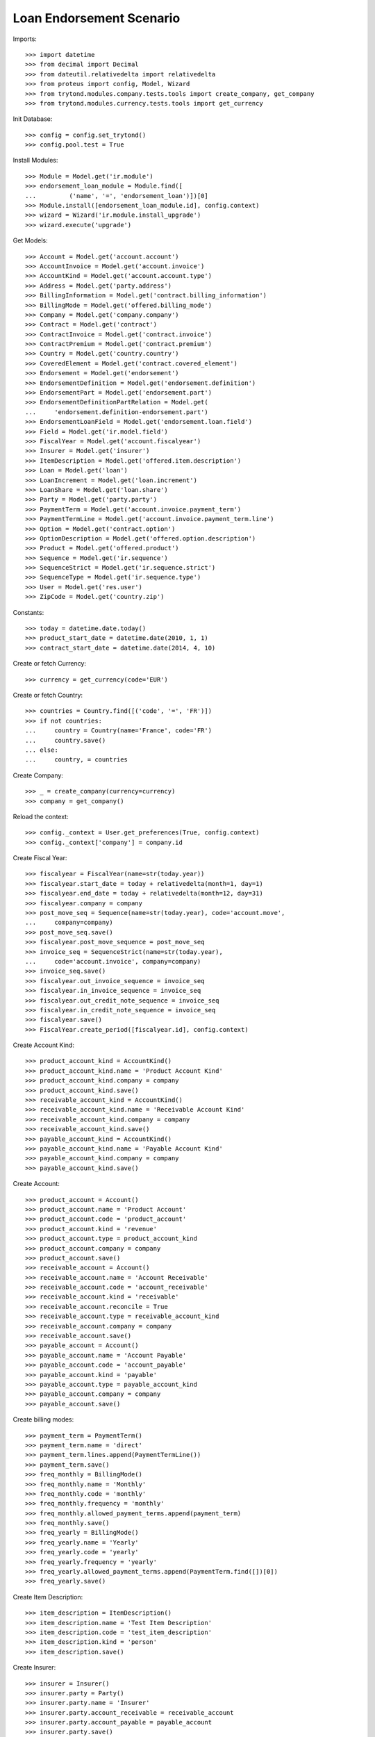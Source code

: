 ==========================
Loan Endorsement Scenario
==========================

Imports::

    >>> import datetime
    >>> from decimal import Decimal
    >>> from dateutil.relativedelta import relativedelta
    >>> from proteus import config, Model, Wizard
    >>> from trytond.modules.company.tests.tools import create_company, get_company
    >>> from trytond.modules.currency.tests.tools import get_currency

Init Database::

    >>> config = config.set_trytond()
    >>> config.pool.test = True

Install Modules::

    >>> Module = Model.get('ir.module')
    >>> endorsement_loan_module = Module.find([
    ...         ('name', '=', 'endorsement_loan')])[0]
    >>> Module.install([endorsement_loan_module.id], config.context)
    >>> wizard = Wizard('ir.module.install_upgrade')
    >>> wizard.execute('upgrade')

Get Models::

    >>> Account = Model.get('account.account')
    >>> AccountInvoice = Model.get('account.invoice')
    >>> AccountKind = Model.get('account.account.type')
    >>> Address = Model.get('party.address')
    >>> BillingInformation = Model.get('contract.billing_information')
    >>> BillingMode = Model.get('offered.billing_mode')
    >>> Company = Model.get('company.company')
    >>> Contract = Model.get('contract')
    >>> ContractInvoice = Model.get('contract.invoice')
    >>> ContractPremium = Model.get('contract.premium')
    >>> Country = Model.get('country.country')
    >>> CoveredElement = Model.get('contract.covered_element')
    >>> Endorsement = Model.get('endorsement')
    >>> EndorsementDefinition = Model.get('endorsement.definition')
    >>> EndorsementPart = Model.get('endorsement.part')
    >>> EndorsementDefinitionPartRelation = Model.get(
    ...     'endorsement.definition-endorsement.part')
    >>> EndorsementLoanField = Model.get('endorsement.loan.field')
    >>> Field = Model.get('ir.model.field')
    >>> FiscalYear = Model.get('account.fiscalyear')
    >>> Insurer = Model.get('insurer')
    >>> ItemDescription = Model.get('offered.item.description')
    >>> Loan = Model.get('loan')
    >>> LoanIncrement = Model.get('loan.increment')
    >>> LoanShare = Model.get('loan.share')
    >>> Party = Model.get('party.party')
    >>> PaymentTerm = Model.get('account.invoice.payment_term')
    >>> PaymentTermLine = Model.get('account.invoice.payment_term.line')
    >>> Option = Model.get('contract.option')
    >>> OptionDescription = Model.get('offered.option.description')
    >>> Product = Model.get('offered.product')
    >>> Sequence = Model.get('ir.sequence')
    >>> SequenceStrict = Model.get('ir.sequence.strict')
    >>> SequenceType = Model.get('ir.sequence.type')
    >>> User = Model.get('res.user')
    >>> ZipCode = Model.get('country.zip')

Constants::

    >>> today = datetime.date.today()
    >>> product_start_date = datetime.date(2010, 1, 1)
    >>> contract_start_date = datetime.date(2014, 4, 10)

Create or fetch Currency::

    >>> currency = get_currency(code='EUR')

Create or fetch Country::

    >>> countries = Country.find([('code', '=', 'FR')])
    >>> if not countries:
    ...     country = Country(name='France', code='FR')
    ...     country.save()
    ... else:
    ...     country, = countries

Create Company::

    >>> _ = create_company(currency=currency)
    >>> company = get_company()

Reload the context::

    >>> config._context = User.get_preferences(True, config.context)
    >>> config._context['company'] = company.id

Create Fiscal Year::

    >>> fiscalyear = FiscalYear(name=str(today.year))
    >>> fiscalyear.start_date = today + relativedelta(month=1, day=1)
    >>> fiscalyear.end_date = today + relativedelta(month=12, day=31)
    >>> fiscalyear.company = company
    >>> post_move_seq = Sequence(name=str(today.year), code='account.move',
    ...     company=company)
    >>> post_move_seq.save()
    >>> fiscalyear.post_move_sequence = post_move_seq
    >>> invoice_seq = SequenceStrict(name=str(today.year),
    ...     code='account.invoice', company=company)
    >>> invoice_seq.save()
    >>> fiscalyear.out_invoice_sequence = invoice_seq
    >>> fiscalyear.in_invoice_sequence = invoice_seq
    >>> fiscalyear.out_credit_note_sequence = invoice_seq
    >>> fiscalyear.in_credit_note_sequence = invoice_seq
    >>> fiscalyear.save()
    >>> FiscalYear.create_period([fiscalyear.id], config.context)

Create Account Kind::

    >>> product_account_kind = AccountKind()
    >>> product_account_kind.name = 'Product Account Kind'
    >>> product_account_kind.company = company
    >>> product_account_kind.save()
    >>> receivable_account_kind = AccountKind()
    >>> receivable_account_kind.name = 'Receivable Account Kind'
    >>> receivable_account_kind.company = company
    >>> receivable_account_kind.save()
    >>> payable_account_kind = AccountKind()
    >>> payable_account_kind.name = 'Payable Account Kind'
    >>> payable_account_kind.company = company
    >>> payable_account_kind.save()

Create Account::

    >>> product_account = Account()
    >>> product_account.name = 'Product Account'
    >>> product_account.code = 'product_account'
    >>> product_account.kind = 'revenue'
    >>> product_account.type = product_account_kind
    >>> product_account.company = company
    >>> product_account.save()
    >>> receivable_account = Account()
    >>> receivable_account.name = 'Account Receivable'
    >>> receivable_account.code = 'account_receivable'
    >>> receivable_account.kind = 'receivable'
    >>> receivable_account.reconcile = True
    >>> receivable_account.type = receivable_account_kind
    >>> receivable_account.company = company
    >>> receivable_account.save()
    >>> payable_account = Account()
    >>> payable_account.name = 'Account Payable'
    >>> payable_account.code = 'account_payable'
    >>> payable_account.kind = 'payable'
    >>> payable_account.type = payable_account_kind
    >>> payable_account.company = company
    >>> payable_account.save()

Create billing modes::

    >>> payment_term = PaymentTerm()
    >>> payment_term.name = 'direct'
    >>> payment_term.lines.append(PaymentTermLine())
    >>> payment_term.save()
    >>> freq_monthly = BillingMode()
    >>> freq_monthly.name = 'Monthly'
    >>> freq_monthly.code = 'monthly'
    >>> freq_monthly.frequency = 'monthly'
    >>> freq_monthly.allowed_payment_terms.append(payment_term)
    >>> freq_monthly.save()
    >>> freq_yearly = BillingMode()
    >>> freq_yearly.name = 'Yearly'
    >>> freq_yearly.code = 'yearly'
    >>> freq_yearly.frequency = 'yearly'
    >>> freq_yearly.allowed_payment_terms.append(PaymentTerm.find([])[0])
    >>> freq_yearly.save()

Create Item Description::

    >>> item_description = ItemDescription()
    >>> item_description.name = 'Test Item Description'
    >>> item_description.code = 'test_item_description'
    >>> item_description.kind = 'person'
    >>> item_description.save()

Create Insurer::

    >>> insurer = Insurer()
    >>> insurer.party = Party()
    >>> insurer.party.name = 'Insurer'
    >>> insurer.party.account_receivable = receivable_account
    >>> insurer.party.account_payable = payable_account
    >>> insurer.party.save()
    >>> insurer.save()

Create Coverage::

    >>> coverage = OptionDescription()
    >>> coverage.company = company
    >>> coverage.currency = currency
    >>> coverage.name = 'Test Coverage'
    >>> coverage.code = 'test_coverage'
    >>> coverage.family = 'loan'
    >>> coverage.inurance_kind = 'death'
    >>> coverage.start_date = product_start_date
    >>> coverage.account_for_billing = product_account
    >>> coverage.item_desc = item_description
    >>> coverage.insurer = insurer
    >>> coverage.save()

Create Product::

    >>> sequence_code = SequenceType()
    >>> sequence_code.name = 'Product sequence'
    >>> sequence_code.code = 'contract'
    >>> sequence_code.company = company
    >>> sequence_code.save()
    >>> contract_sequence = Sequence()
    >>> contract_sequence.name = 'Contract Sequence'
    >>> contract_sequence.code = sequence_code.code
    >>> contract_sequence.company = company
    >>> contract_sequence.save()
    >>> quote_sequence_code = SequenceType()
    >>> quote_sequence_code.name = 'Product sequence'
    >>> quote_sequence_code.code = 'quote'
    >>> quote_sequence_code.company = company
    >>> quote_sequence_code.save()
    >>> quote_sequence = Sequence()
    >>> quote_sequence.name = 'Quote Sequence'
    >>> quote_sequence.code = quote_sequence_code.code
    >>> quote_sequence.company = company
    >>> quote_sequence.save()
    >>> product = Product()
    >>> product.company = company
    >>> product.currency = currency
    >>> product.name = 'Test Product'
    >>> product.code = 'test_product'
    >>> product.contract_generator = contract_sequence
    >>> product.quote_number_sequence = quote_sequence
    >>> product.start_date = product_start_date
    >>> product.billing_modes.append(freq_monthly)
    >>> product.billing_modes.append(freq_yearly)
    >>> product.coverages.append(coverage)
    >>> product.save()

Create Change First Payment Date::

    >>> change_first_payment_date_part = EndorsementPart()
    >>> change_first_payment_date_part.name = 'Change First Payment Date'
    >>> change_first_payment_date_part.code = 'change_first_payment_date'
    >>> change_first_payment_date_part.kind = 'loan'
    >>> change_first_payment_date_part.view = 'change_loan_data'
    >>> change_first_payment_date_part.loan_fields.append(
    ...     EndorsementLoanField(field=Field.find([
    ...                 ('model.model', '=', 'loan'),
    ...                 ('name', '=', 'first_payment_date')])[0].id))
    >>> change_first_payment_date_part.save()
    >>> change_first_payment_date = EndorsementDefinition()
    >>> change_first_payment_date.name = 'Change First Payment Date'
    >>> change_first_payment_date.code = 'change_first_payment_date'
    >>> change_first_payment_date.ordered_endorsement_parts.append(
    ...     EndorsementDefinitionPartRelation(
    ...         endorsement_part=change_first_payment_date_part))
    >>> change_first_payment_date.save()

Create Change Any Date::

    >>> change_any_date_part = EndorsementPart()
    >>> change_any_date_part.name = 'Change Any Date Date'
    >>> change_any_date_part.code = 'change_any_date'
    >>> change_any_date_part.kind = 'loan'
    >>> change_any_date_part.view = 'change_loan_any_date'
    >>> change_any_date_part.save()
    >>> change_any_date = EndorsementDefinition()
    >>> change_any_date.name = 'Change Any Date Date'
    >>> change_any_date.code = 'change_any_date'
    >>> change_any_date.ordered_endorsement_parts.append(
    ...     EndorsementDefinitionPartRelation(
    ...         endorsement_part=change_any_date_part))
    >>> change_any_date.save()

Create Subscriber::

    >>> subscriber = Party()
    >>> subscriber.name = 'Doe'
    >>> subscriber.first_name = 'John'
    >>> subscriber.is_person = True
    >>> subscriber.gender = 'male'
    >>> subscriber.account_receivable = receivable_account
    >>> subscriber.account_payable = payable_account
    >>> subscriber.birth_date = datetime.date(1980, 10, 14)
    >>> subscriber.save()
    >>> receivable_account2 = Account()
    >>> receivable_account2.name = 'Account Receivable 2'
    >>> receivable_account2.code = 'account_receivable 2'
    >>> receivable_account2.kind = 'receivable'
    >>> receivable_account2.reconcile = True
    >>> receivable_account2.type = receivable_account_kind
    >>> receivable_account2.company = company
    >>> receivable_account2.save()
    >>> payable_account2 = Account()
    >>> payable_account2.name = 'Account Payable 2'
    >>> payable_account2.code = 'account_payable 2'
    >>> payable_account2.kind = 'payable'
    >>> payable_account2.type = payable_account_kind
    >>> payable_account2.company = company
    >>> payable_account2.save()
    >>> bank_party = Party()
    >>> bank_party.name = 'Bank of Mordor'
    >>> bank_party.account_receivable = receivable_account2
    >>> bank_party.account_payable = payable_account2
    >>> bank_party.save()
    >>> zip_ = ZipCode(zip="1", city="Mount Doom", country=country)
    >>> zip_.save()
    >>> bank_address = Address(party=bank_party.id, zip="1", country=country,
    ...     city="Mount Doom")
    >>> bank_address.save()

Create Loan::

    >>> loan_payment_date = datetime.date(2014, 5, 1)
    >>> loan_sequence = Sequence()
    >>> loan_sequence.name = 'Loan'
    >>> loan_sequence.code = 'loan'
    >>> loan_sequence.save()
    >>> loan = Loan()
    >>> loan.lender_address = bank_address
    >>> loan.company = company
    >>> loan.kind = 'fixed_rate'
    >>> loan.funds_release_date = contract_start_date
    >>> loan.currency = currency
    >>> loan.first_payment_date = loan_payment_date
    >>> loan.rate = Decimal('0.045')
    >>> loan.amount = Decimal('250000')
    >>> loan.duration = 200
    >>> loan.save()
    >>> Loan.calculate_loan([loan.id], {})
    >>> loan.state == 'calculated'
    True

Create Test Contract::

    >>> contract = Contract()
    >>> contract.company = company
    >>> contract.subscriber = subscriber
    >>> contract.start_date = contract_start_date
    >>> contract.product = product
    >>> contract.status = 'active'
    >>> contract.contract_number = '123456'
    >>> covered_element = contract.covered_elements.new()
    >>> covered_element.party = subscriber
    >>> option = covered_element.options[0]
    >>> option.coverage = coverage
    >>> loan_share = option.loan_shares.new()
    >>> loan_share.loan = loan
    >>> loan_share.share = Decimal('0.95')
    >>> contract.end_date = datetime.date(2030, 12, 1)
    >>> contract.loans.append(loan)
    >>> contract.billing_informations.append(BillingInformation(
    ...         billing_mode=freq_monthly, payment_term=payment_term))
    >>> contract.save()

New Endorsement::

    >>> new_payment_date = datetime.date(2014, 4, 30)
    >>> new_end_date = datetime.date(2030, 11, 30)
    >>> new_endorsement = Wizard('endorsement.start')
    >>> new_endorsement.form.contract = contract
    >>> new_endorsement.form.endorsement_definition = change_first_payment_date
    >>> new_endorsement.form.endorsement = None
    >>> new_endorsement.form.applicant = None
    >>> new_endorsement.form.effective_date == contract_start_date
    True
    >>> new_endorsement.execute('start_endorsement')
    >>> new_endorsement.form.loan_changes[0].new_values[0].amount == loan.amount
    True
    >>> new_endorsement.form.loan_changes[0].new_values[0].first_payment_date = \
    ...     new_payment_date
    >>> new_endorsement.execute('calculate_updated_payments')
    >>> new_endorsement.execute('loan_select_contracts')
    >>> len(new_endorsement.form.selected_contracts)
    1
    >>> contract_displayer = new_endorsement.form.selected_contracts[0]
    >>> contract_displayer.contract == contract
    True
    >>> contract_displayer.to_update is True
    True
    >>> contract_displayer.new_start_date == contract.start_date
    True
    >>> contract_displayer.new_end_date == new_end_date
    True
    >>> contract_displayer.to_update = False
    >>> contract_displayer.new_end_date == None
    True
    >>> contract_displayer.to_update = True
    >>> contract_displayer.new_start_date == contract.start_date
    True
    >>> contract_displayer.new_end_date == new_end_date
    True
    >>> new_endorsement.execute('loan_endorse_selected_contracts')
    >>> new_endorsement.execute('apply_endorsement')

Test result::

    >>> new_loan_end_date = datetime.date(2030, 11, 30)
    >>> contract = Contract(contract.id)
    >>> loan = Loan(loan.id)
    >>> contract.end_date == new_end_date
    True
    >>> contract.start_date == contract_start_date
    True
    >>> loan.funds_release_date == contract_start_date
    True
    >>> loan.first_payment_date == new_payment_date
    True
    >>> loan.end_date == new_loan_end_date
    True

Test cancellation::

    >>> endorsement, = Endorsement.find([('loans', '=', loan.id)])
    >>> Endorsement.cancel([endorsement.id], config._context)
    >>> increments = LoanIncrement.find([('loan', '=', loan.id)])
    >>> len(increments) == 1
    True

 TEST CHANGE ANY DATE::


Create Loan::

    >>> funds_release_date = loan_payment_date = contract_start_date = datetime.date(
    ...     2013, 3, 22)
    >>> loan = Loan()
    >>> loan.lender_address = bank_address
    >>> loan.company = company
    >>> loan.kind = 'fixed_rate'
    >>> loan.funds_release_date = contract_start_date
    >>> loan.currency = currency
    >>> loan.first_payment_date = loan_payment_date
    >>> loan.rate = Decimal('0.01')
    >>> loan.amount = Decimal('200000')
    >>> loan.duration = 360
    >>> loan.save()
    >>> Loan.calculate_loan([loan.id], {})
    >>> loan.state == 'calculated'
    True

Create Test Contract::

    >>> contract = Contract()
    >>> contract.company = company
    >>> contract.subscriber = subscriber
    >>> contract.start_date = contract_start_date
    >>> contract.product = product
    >>> contract.status = 'active'
    >>> contract.contract_number = 'abcd'
    >>> covered_element = contract.covered_elements.new()
    >>> covered_element.party = subscriber
    >>> option = covered_element.options[0]
    >>> option.coverage = coverage
    >>> loan_share = option.loan_shares.new()
    >>> loan_share.loan = loan
    >>> loan_share.share = Decimal('1.0')
    >>> contract.loans.append(loan)
    >>> contract.billing_informations.append(BillingInformation(
    ...         billing_mode=freq_monthly, payment_term=payment_term))
    >>> contract.save()

New Endorsement::

    >>> new_increment_date = datetime.date(2023, 3, 22)
    >>> new_endorsement = Wizard('endorsement.start')
    >>> new_endorsement.form.contract = contract
    >>> new_endorsement.form.endorsement_definition = change_any_date
    >>> new_endorsement.form.endorsement = None
    >>> new_endorsement.form.applicant = None
    >>> new_endorsement.form.effective_date = new_increment_date
    >>> new_endorsement.execute('start_endorsement')
    >>> new_increment = new_endorsement.form.new_increments.new()
    >>> new_increment.begin_balance = Decimal('105335.09')
    >>> new_increment.number_of_payments = 240
    >>> new_increment.rate = Decimal('0.01')
    >>> new_endorsement.execute('change_loan_any_date_next')
    >>> new_endorsement.execute('loan_select_contracts')
    >>> len(new_endorsement.form.selected_contracts)
    1
    >>> contract_displayer = new_endorsement.form.selected_contracts[0]
    >>> contract_displayer.contract == contract
    True
    >>> contract_displayer.to_update is True
    True
    >>> new_endorsement.execute('loan_endorse_selected_contracts')
    >>> new_endorsement.execute('apply_endorsement')
    >>> loan.increments[-1].early_repayment == Decimal('35066.54')
    True
